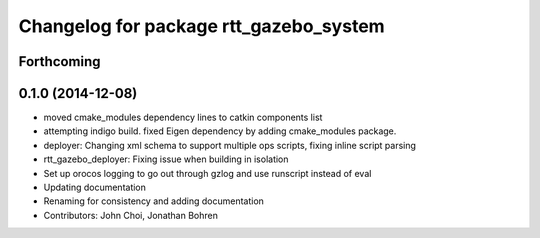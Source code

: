 ^^^^^^^^^^^^^^^^^^^^^^^^^^^^^^^^^^^^^^^
Changelog for package rtt_gazebo_system
^^^^^^^^^^^^^^^^^^^^^^^^^^^^^^^^^^^^^^^

Forthcoming
-----------

0.1.0 (2014-12-08)
------------------
* moved cmake_modules dependency lines to catkin components list
* attempting indigo build.  fixed Eigen dependency by adding cmake_modules package.
* deployer: Changing xml schema to support multiple ops scripts, fixing inline script parsing
* rtt_gazebo_deployer: Fixing issue when building in isolation
* Set up orocos logging to go out through gzlog and use runscript instead of eval
* Updating documentation
* Renaming for consistency and adding documentation
* Contributors: John Choi, Jonathan Bohren
